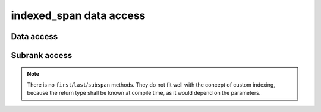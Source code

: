 .. Copyright 2023 Julien Blanc
   Distributed under the Boost Software License, Version 1.0.
   https://www.boost.org/LICENSE_1_0.txt

indexed_span data access
========================

Data access
-----------

.. _indexed_span_at:
.. _indexed_span_bracket:
.. cpp:function:: constexpr reference indexed_span::at(Index i) const
.. cpp:function:: constexpr reference indexed_span::operator[](Index i) const
    
    Element access. ``at`` is range-checked, and throws
    ``std::out_of_range`` on error. In case of multidimensional span,
    ``operator[]`` signature is ``std::tuple<Index1, Index2, ...>``
    whereas ``at`` signature is ``at(Index1, Index2, ...)``. If using
    ``C++23``, ``operator[]`` is also available as ``[Index1, Index2, ...]```

   :param i: The index. Anything that is implicitly convertible to the Index can
       be used.
   :returns: A reference to the item at index i

.. _indexed_span_data:
.. cpp:function:: constexpr pointer indexed_span::data() const

    Gives access to the underlying storage.

    :returns: A pointer to the start of the sequence of elements

.. _indexed_span_front:
.. cpp:function:: constexpr reference indexed_span::front() const
    
    :returns: The first element of the span. This is the same as ``*begin()``.

.. _indexed_span_back:
.. cpp:function:: constexpr reference indexed_span::back() const

    :returns: The last element of the span. This is the same as ``*rbegin()``.

Subrank access
--------------

.. _indexed_span_slice:
.. cpp:function:: constexpr auto indexed_span::slice(oneDimensionIndex index) const noexcept
.. cpp:function:: constexpr auto indexed_span::slice_at(oneDimensionIndex index) const noexcept

    Both functions returns a slice of the span, at the given index. For multidimensional
	spans of rank ``n``, it returns an ``indexed_span`` of rank
	``n-1``. For single dimension span, it returns the element at the
	given index. ``slice`` does not do any bound checking, ``slice_at``
	throws ``std::out_of_range`` on error.

    :param index: The index of the slice. It must be an index of the type of the higher-level
        rank of the indexer.
    :returns: An ``indexed_span`` of lower rank, a view of the data at index ``index``

.. note::
    There is no ``first``/``last``/``subspan`` methods. They do not fit
    well with the concept of custom indexing, because the return type shall
    be known at compile time, as it would depend on the parameters.

